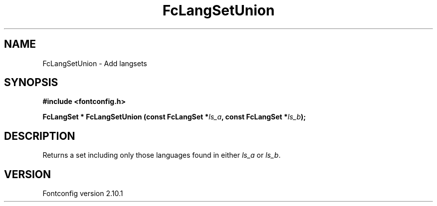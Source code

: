 .\" auto-generated by docbook2man-spec from docbook-utils package
.TH "FcLangSetUnion" "3" "27 7月 2012" "" ""
.SH NAME
FcLangSetUnion \- Add langsets
.SH SYNOPSIS
.nf
\fB#include <fontconfig.h>
.sp
FcLangSet * FcLangSetUnion (const FcLangSet *\fIls_a\fB, const FcLangSet *\fIls_b\fB);
.fi\fR
.SH "DESCRIPTION"
.PP
Returns a set including only those languages found in either \fIls_a\fR or \fIls_b\fR\&.
.SH "VERSION"
.PP
Fontconfig version 2.10.1
